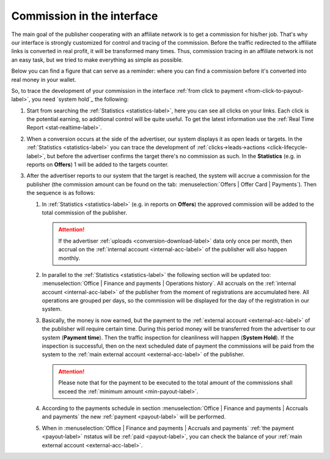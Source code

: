 .. _commission-interface-label:

===========================
Commission in the interface
===========================

The main goal of the publisher cooperating with an affiliate network is to get a сommission for his/her job. That's why our interface is strongly customized for control and tracing of the сommission. Before the traffic redirected to the affiliate links is converted in real profit, it will be transformed many times. Thus, сommission tracing in an affiliate network is not an easy task, but we tried to make everything as simple as possible.

Below you can find a figure that can serve as a reminder: where you can find a сommission before it's converted into real money in your wallet.

.. image:: ../../img/account/finance/long_proc.png
   :alt: сommission in the interface

So, to trace the development of your сommission in the interface :ref:`from click to payment <from-click-to-payout-label>`, you need `system hold`_ the following:


#. Start from searching the :ref:`Statistics <statistics-label>`, here you can see all clicks on your links. Each click is the potential earning, so additional control will be quite useful. To get the latest information use the :ref:`Real Time Report <stat-realtime-label>`. 
#.	When a conversion occurs at the side of the advertiser, our system displays it as open leads or targets. In the :ref:`Statistics <statistics-label>` you can trace the development of :ref:`clicks→leads→actions <click-lifecycle-label>`, but before the advertiser confirms the target there's no сommission as such. In the **Statistics** (e.g. in reports on **Offers**) 1 will be added to the targets counter.
   
#. After the advertiser reports to our system that the target is reached, the system will accrue a сommission for the publisher (the сommission amount can be found on the tab: :menuselection:`Offers | Offer Card | Payments`). Then the sequence is as follows:

   #. In :ref:`Statistics <statistics-label>` (e.g. in reports on **Offers**) the approved сommission will be added to the total сommission of the publisher.
   
      .. attention::  If the advertiser :ref:`uploads <conversion-download-label>` data only once per month, then accrual on the :ref:`internal account <internal-acc-label>` of the publisher will also happen monthly.
      
   #. In parallel to the :ref:`Statistics <statistics-label>` the following section will be updated too: :menuselection:`Office | Finance and payments | Operations history`. All accruals on the :ref:`internal account <internal-acc-label>` of the publisher from the moment of registrations are accumulated here. All operations are grouped per days, so the сommission will be displayed for the day of the registration in our system.
   #. Basically, the money is now earned, but the payment to the :ref:`external account <external-acc-label>` of the publisher will require certain time. During this period money will be transferred from the advertiser to our system (**Payment time**). Then the traffic inspection for cleanliness will happen (**System Hold**). If the inspection is successful, then on the next scheduled date of payment the сommissions will be paid from the system to the :ref:`main external account <external-acc-label>` of the publisher.
   
      .. attention:: Please note that for the payment to be executed to the total amount of the сommissions shall exceed the :ref:`minimum amount <min-payout-label>`.
      
   #. According to the payments schedule in section :menuselection:`Office | Finance and payments | Accruals and payments` the new :ref:`payment <payout-label>` will be performed. 
   #. When in :menuselection:`Office | Finance and payments | Accruals and payments` :ref:`the payment <payout-label>` пstatus will be  :ref:`paid <payout-label>`, you can check the balance of your :ref:`main external account <external-acc-label>`.
